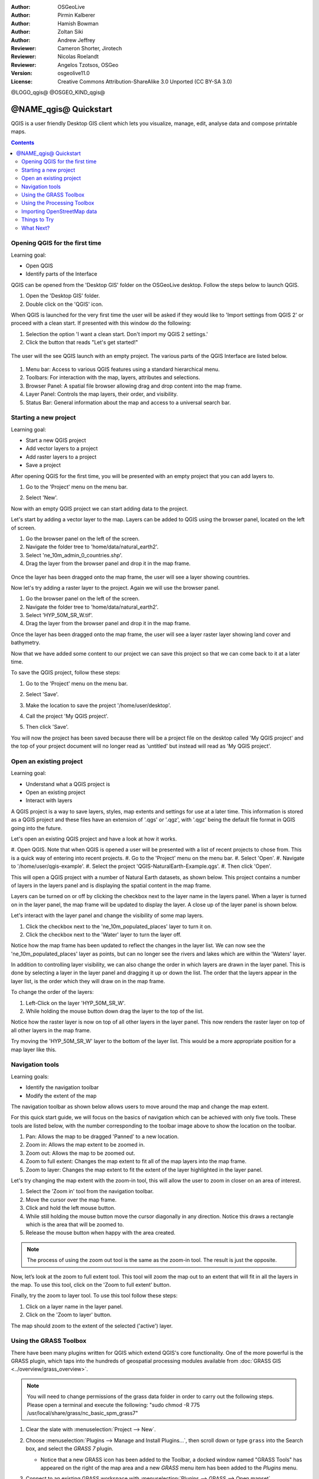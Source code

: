 :Author: OSGeoLive
:Author: Pirmin Kalberer
:Author: Hamish Bowman
:Author: Zoltan Siki
:Author: Andrew Jeffrey
:Reviewer: Cameron Shorter, Jirotech
:Reviewer: Nicolas Roelandt
:Reviewer: Angelos Tzotsos, OSGeo
:Version: osgeolive11.0
:License: Creative Commons Attribution-ShareAlike 3.0 Unported  (CC BY-SA 3.0)

.. TBD: Cameron's review comments:
  This document is in "DRAFT" state until these comments have been removed.
  I've added a number of review comments, starting with TBD: ...
  Overall: Each section needs to explain what it is about to do and the
  benefits of it. (target audience is a new user).
  We also need screen shots after each significant step.
  Once these comments have been addressed, please remove my comment.

@LOGO_qgis@
@OSGEO_KIND_qgis@


********************************************************************************
@NAME_qgis@ Quickstart
********************************************************************************

QGIS is a user friendly Desktop GIS client which lets
you visualize, manage, edit, analyse data and compose printable maps.

.. contents:: Contents


Opening QGIS for the first time
================================================================================

Learning goal:

* Open QGIS
* Identify parts of the Interface

QGIS can be opened from the 'Desktop GIS' folder on the OSGeoLive desktop. Follow the steps below
to launch QGIS.

#. Open the 'Desktop GIS' folder.
#. Double click on the 'QGIS' icon.

When QGIS is launched for the very first time the user will be asked if they would like to 'Import
settings from QGIS 2' or proceed with a clean start. If presented with this window do the following:

#. Selection the option 'I want a clean start. Don't import my QGIS 2 settings.'
#. Click the button that reads "Let's get started!"

  .. image:: /images/projects/qgis/qgis_welcome.png
    :scale: 70 %
    :alt: QGIS import settings

The user will the see QGIS launch with an empty project. The various parts of the QGIS Interface
are listed below.

    .. image:: /images/projects/qgis/qgis_interface.png
      :scale: 70 %
      :alt: Open a QGIS project

#. Menu bar: Access to various QGIS features using a standard hierarchical menu.
#. Toolbars: For interaction with the map, layers, attributes and selections.
#. Browser Panel: A spatial file browser allowing drag and drop content into the map frame.
#. Layer Panel: Controls the map layers, their order, and visibility.
#. Status Bar: General information about the map and access to a universal search bar.

Starting a new project
================================================================================

Learning goal:

* Start a new QGIS project
* Add vector layers to a project
* Add raster layers to a project
* Save a project

After opening QGIS for the first time, you will be presented with an empty project that you
can add layers to.

#. Go to the 'Project' menu on the menu bar.
#. Select 'New'.

   .. image:: /images/projects/qgis/qgis_new_project.png
      :scale: 70 %
      :alt: QGIS new project

Now with an empty QGIS project we can start adding data to the project.

Let's start by adding a vector layer to the map. Layers can be added to QGIS using the browser
panel, located on the left of screen.

#. Go the browser panel on the left of the screen.
#. Navigate the folder tree to 'home/data/natural_earth2'.
#. Select 'ne_10m_admin_0_countries.shp'.
#. Drag the layer from the browser panel and drop it in the map frame.

  .. image:: /images/projects/qgis/qgis_browser_panel.png
     :scale: 70 %
     :alt: QGIS browser add vector layer

Once the layer has been dragged onto the map frame, the user will see a layer showing
countries.

.. image:: /images/projects/qgis/qgis_add_vector_layer.png
   :scale: 70 %
   :alt: QGIS vector layer

Now let's try adding a raster layer to the project. Again we will use the browser panel.

#. Go the browser panel on the left of the screen.
#. Navigate the folder tree to 'home/data/natural_earth2'.
#. Select 'HYP_50M_SR_W.tif'.
#. Drag the layer from the browser panel and drop it in the map frame.

.. image:: /images/projects/qgis/qgis_browser_panel_raster.png
   :scale: 70 %
   :alt: QGIS browser add raster layer

Once the layer has been dragged onto the map frame, the user will see a layer raster layer
showing land cover and bathymetry.

.. image:: /images/projects/qgis/qgis_add_vector_raster.png
   :scale: 70 %
   :alt: QGIS raster layer

Now that we have added some content to our project we can save this project so that we
can come back to it at a later time.

To save the QGIS project, follow these steps:

#. Go to the 'Project' menu on the menu bar.
#. Select 'Save'.

   .. image:: /images/projects/qgis/qgis_save_project.png
      :scale: 70 %
      :alt: QGIS save

#. Make the location to save the project '/home/user/desktop'.
#. Call the project 'My QGIS project'.

   .. image:: /images/projects/qgis/qgis_save_project_location.png
      :scale: 70 %
      :alt: QGIS project location

#. Then click 'Save'.

You will now the project has been saved because there will be a project file on the desktop
called 'My QGIS project' and the top of your project document will no longer read as 'untitled'
but instead will read as 'My QGIS project'.

.. image:: /images/projects/qgis/qgis_saved_project.png
   :scale: 70 %
   :alt: QGIS saved project


Open an existing project
================================================================================

Learning goal:

* Understand what a QGIS project is
* Open an existing project
* Interact with layers

A QGIS project is a way to save layers, styles, map extents and settings for use at a later time.
This information is stored as a QGIS project and these files have an extension of '.qgs' or '.qgz',
with '.qgz' being the default file format in QGIS going into the future.

Let's open an existing QGIS project and have a look at how it works.

#. Open QGIS. Note that when QGIS is opened a user will be presented with a list of recent
projects to chose from. This is a quick way of entering into recent projects.
#. Go to the 'Project' menu on the menu bar.
#. Select 'Open'.
#. Navigate to '/home/user/qgis-example'.
#. Select the project 'QGIS-NaturalEarth-Example.qgs'.
#. Then click 'Open'.

.. image:: /images/projects/qgis/qgis_project_open.png
   :scale: 70 %
   :alt: QGIS Open project

This will open a QGIS project with a number of Natural Earth datasets, as shown below.
This project contains a number of layers in the layers panel and is displaying the spatial
content in the map frame.

.. image:: /images/projects/qgis/qgis_project_open_result.png
   :scale: 70 %
   :alt: QGIS Open project result

Layers can be turned on or off by clicking the checkbox next to the layer name in the layers panel.
When a layer is turned on in the layer panel, the map frame will be updated to display the layer.
A close up of the layer panel is shown below.

.. image:: /images/projects/qgis/qgis_layer_panel.png
   :scale: 70 %
   :alt: QGIS layer panel

Let's interact with the layer panel and change the visibility of some map layers.

#. Click the checkbox next to the 'ne_10m_populated_places' layer to turn it on.
#. Click the checkbox next to the 'Water' layer to turn the layer off.

Notice how the map frame has been updated to reflect the changes in the layer list.
We can now see the 'ne_10m_populated_places' layer as points, but can no longer see the
rivers and lakes which are within the 'Waters' layer.

.. image:: /images/projects/qgis/qgis_layer_visibility.png
   :scale: 70 %
   :alt: QGIS result of layer visibility changes

In addition to controlling layer visibility, we can also change the order in which layers
are drawn in the layer panel. This is done by selecting a layer in the layer panel and dragging
it up or down the list. The order that the layers appear in the layer list, is the order which they
will draw on in the map frame.

To change the order of the layers:

#. Left-Click on the layer 'HYP_50M_SR_W'.
#. While holding the mouse button down drag the layer to the top of the list.

Notice how the raster layer is now on top of all other layers in the layer panel. This now renders the
raster layer on top of all other layers in the map frame.

.. image:: /images/projects/qgis/qgis_modified_layer_order.png
   :scale: 70 %
   :alt: QGIS modified the order of layers

Try moving the 'HYP_50M_SR_W' layer to the bottom of the layer list. This would be a more appropriate
position for a map layer like this.

Navigation tools
================================================================================

Learning goals:

* Identify the navigation toolbar
* Modify the extent of the map

The navigation toolbar as shown below allows users to move around the map and change the map extent.

.. image:: /images/projects/qgis/qgis_navigation_toolbar.png
   :scale: 70 %
   :alt: QGIS navigation toolbar

For this quick start guide, we will focus on the basics of navigation which can be achieved with only
five tools. These tools are listed below, with the number corresponding to the toolbar image above to
show the location on the toolbar.

#. Pan: Allows the map to be dragged 'Panned' to a new location.
#. Zoom in: Allows the map extent to be zoomed in.
#. Zoom out: Allows the map to be zoomed out.
#. Zoom to full extent: Changes the map extent to fit all of the map layers into the map frame.
#. Zoom to layer: Changes the map extent to fit the extent of the layer highlighted in the layer panel.

Let's try changing the map extent with the zoom-in tool, this will allow the user to zoom in closer on
an area of interest.

#. Select the 'Zoom in' tool from the navigation toolbar.
#. Move the cursor over the map frame.
#. Click and hold the left mouse button.
#. While still holding the mouse button move the cursor diagonally in any direction. Notice this draws a rectangle which is the area that will be zoomed to.
#. Release the mouse button when happy with the area created.

.. note:: The process of using the zoom out tool is the same as the zoom-in tool. The result is just the opposite.

Now, let’s look at the zoom to full extent tool. This tool will zoom the map out to an
extent that will fit in all the layers in the map. To use this tool, click on the
'Zoom to full extent' button.

Finally, try the zoom to layer tool. To use this tool follow these steps:

#. Click on a layer name in the layer panel.
#. Click on the 'Zoom to layer' button.

The map should zoom to the extent of the selected ('active') layer.

Using the GRASS Toolbox
================================================================================

There have been many plugins written for QGIS which extend QGIS's core
functionality. One of the more powerful is the GRASS plugin, which taps
into the hundreds of geospatial processing modules available
from :doc:`GRASS GIS <../overview/grass_overview>`.

.. note::
    You will need to change permissions of the grass data folder in order
    to carry out the following steps. Please open a terminal and execute the following:
    "sudo chmod -R 775 /usr/local/share/grass/nc_basic_spm_grass7"

#. Clear the slate with :menuselection:`Project --> New`.

   .. image:: /images/projects/qgis/qgis_plugin.png
      :scale: 70 %
      :alt: Enable GRASS plugin

#. Choose :menuselection:`Plugins --> Manage and Install Plugins...`, then scroll down or
   type ``grass`` into the Search box, and select the `GRASS 7` plugin.

   * Notice that a new GRASS icon has been added to the Toolbar, a docked window named "GRASS Tools" has appeared on the right of the map area and a new `GRASS` menu item has been added to the `Plugins` menu.

#. Connect to an existing GRASS workspace with :menuselection:`Plugins --> GRASS --> Open mapset`.

   * The GRASS GIS data base (Gisdbase) has already been set to `/home/user/grassdata` on
     the disc for you.

#. Within the central GRASS data base are a number of sample datasets. We'll
   load the North Carolina location, and the ``user1`` mapset within it. Choose
   the `nc_basic_spm_grass7` Location and `user1` working mapset, then click :guilabel:`Ok`.

#. To add a raster map to the QGIS layer list, navigate from QGIS Browser Panel to Home/grassdata/nc_basic_spm_grass7.

   * In the PERMANENT mapset select the `elevation` map and double click to add to the map.

     .. image:: /images/projects/qgis/qgis_grass_layers.jpg
       :scale: 50 %
       :alt: GRASS GIS layers loaded into QGIS

#. Add another GRASS raster layer, this time the `geology` map from the
   PERMANENT mapset.

   * Double click on the `geology` map in the QGIS Layers list and in
     the Transparency tab set its global transparency to 70%.

#. To add a vector map, select a vector layer from the QGIS Browser, similar to the previous steps.

   * From the PERMANENT mapset select the `roadsmajor` map with a double click.

#. Change the layer order if necessary (roadsmajor, geology, elevation).

The plugin also gives you access to many of the powerful GRASS analysis
modules and visualization tools:

#. From the top menu select :menuselection:`Plugins --> GRASS --> Open GRASS tools` and
   drag the edge to make the window a bit bigger.

   * A long list of analysis tools will appear. Go to the `Modules Tree` tab and
     select :menuselection:`Region settings --> g.region.multiple.raster`.
     Clicking on it will open a new tab. Select ``elevation`` from the
     menu list and press :guilabel:`Run`. The `elevation` map will
     now have a thin red line around it, indicating the extent of
     GRASS's `computational region` bounds.

#. Back in the `Modules Tree` tab of the `GRASS Tools` window, go down
   to :menuselection:`Raster` and select :menuselection:`Surface Management --> Generate Vector contour lines`.

#. In the new module tab that pops open, select the `elevation` map as the
   input.

#. Add some contour levels (e.g. 20, 40, 60, 80, 100)

#. Select the output layer name (e.g. contour_lines), then click :guilabel:`Run`.

   .. image:: /images/projects/qgis/qgis_contours.jpg
      :scale: 70 %
      :alt: Contour creation


Using the Processing Toolbox
================================================================================

A core plugin for QGIS which opens the door to a large family of
processing tools is the Processing Toolbox (formerly named the SEXTANTE Toolbox).
It acts as a standardized wrapper around a number of other sets of tools.

.. TBD: Cameron's review comments:
  If we are to include Sextante, then we need to describe using one of the
  Sextane features.

#. Choose :menuselection:`Processing --> Toolbox`.

   * A new toolbar will open on the right side of the screen with many
     processing tools to choose from. Take some time and have a look around.

   .. image:: /images/projects/qgis/qgis_toolbox.png
      :scale: 70 %
      :alt: Processing Toolbox

   * You may need to enable a Processing provider in order to use it.
     The following screenshot shows how to enable GRASS GIS 7 support in
     the processing tools. Be sure to disable GRASS support (i.e., GRASS 6).
     Additionally, switch to the "Advanced Interface" (see lower right corner
     in the screenshot) in order to see the providers:

   .. image:: /images/projects/qgis/qgis_enable_provider.png
      :scale: 70 %
      :alt: Enabling the GRASS GIS 7 provider in the Processing settings.


Importing OpenStreetMap data
================================================================================

.. TBD: Cameron comment
  Need a sentence here introducing what the OpenStreetMap tools provide.

#. Open the LX Terminal Emulator from the main :menuselection:`Accessories` menu.

   * Cut and paste the following commands into the Terminal window to create
     a working copy of the OSM data in the home directory:

     ::

       cp data/osm/feature_city.osm.bz2 .
       bzip2 -d feature_city.osm.bz2

#. In QGIS, choose :menuselection:`Project --> New`. If you had the
   Processing Toolbox open you might want to close it.


   .. image:: /images/projects/qgis/qgis_osm_plugin.png
     :scale: 50 %
     :alt:  The OpenStreetMap plugin

#. Choose :menuselection:`Vector --> OpenStreetMap --> Import topology from XML`.

#. Click on the "..." button next to "Input XML file (.osm)" and select
   the `feature_city.osm` file you just copied into the home directory.
   The "Output SpatialLite DB file" name will be automatically set. Click
   :guilabel:`Ok` to convert the dataset to SpatiaLite format and create
   a connection to the SpatialLite DB within QGIS.

#. Next we need to extract points, lines, and areas, then add topology to
   each of these three new layers. To do this we need to run the tool three times.
   Select :menuselection:`Vector --> OpenStreetMap --> Export toplogy to SpatiaLite` and
   use the "..." button to select the newly created `feature_city.osm.db` file.
   The `Output layer name` will be automatically filled in for you depending
   on the `Export type` selected. Click the :guilabel:`Load from DB` button
   to load in the available tags. For the "points" layer tick the `amentity` box;
   for the "polylines" layer tick the `highway` layer; and for
   the "polygon" layer select the `building` layer. You may wish to change
   the `Output layer name` to reflect the feature tags that you've selected.
   When you are ready, press :guilabel:`Ok` to load in the layer. You will
   need to again press the :guilabel:`Load from DB` button after changing
   the export type from points to polylines, and polylines to polygons.

#. Once topology is loaded, you can also refine the SpatiaLite layer by
   querying just certain features from within it.
   Select :menuselection:`Layer --> Add Layer --> Add SpatiaLite Layer...` from the
   menu and from the `Databases` list select `feature_city@...` and
   then click on :guilabel:`Connect`. Double click on
   the `feature_city_polylines` table and then double click on "highway"
   to start building your SQL query. Then click on the :guilabel:`=` button,
   then the :guilabel:`All` button, and double click on `motorway` from the
   Values list. Click the :guilabel:`Test` button to verify the result,
   and finally click on :guilabel:`Ok`. Back in the `Add SpatiaLite Table`
   window click :guilabel:`Add` to restrict the rendering to just major
   highways. You can repeat this process with new layers to render different
   road types with different widths and styles.

   .. image:: /images/projects/qgis/QGIS_spatialite_add_layer.png
     :scale: 50 %
     :alt:  The OpenStreetMap add layer

#. You can now explore this rich dataset. Use the ``i`` information cursor
   button in the QGIS toolbar to query individual map features.

Things to Try
================================================================================

* Try viewing data sources with the `QGIS Data Browser <http://planet.qgis.org/planet/tag/qgis%20browser/>`_ in the :menuselection:`Geospatial --> Databases` menu

* Try publishing your QGIS map to the web using :doc:`QGIS Map Server <../overview/qgis_mapserver_overview>` in the :menuselection:`Geospatial --> Web Services` menu.


What Next?
================================================================================

Tutorials for more advanced features of QGIS are collected as `OSGeoLive QGIS tutorials`_.

To learn more about QGIS, a good starting point is the `Documentation page`_ on
the QGIS homepage and `A Gentle Introduction to GIS`_ eBook.

The `QGIS User Guide`_ `[1]`_ is also included on the OSGeoLive disc.

.. _`OSGeoLive QGIS tutorials`: ../../qgis/
.. _`Documentation page`: http://docs.qgis.org/
.. _`A Gentle Introduction to GIS`: http://docs.qgis.org/2.8/en/docs/gentle_gis_introduction/
.. _`QGIS User Guide`: http://docs.qgis.org/2.8/en/docs/user_manual/
.. _`[1]`: ../../qgis/QGIS-2.2-UserGuide-en.pdf
